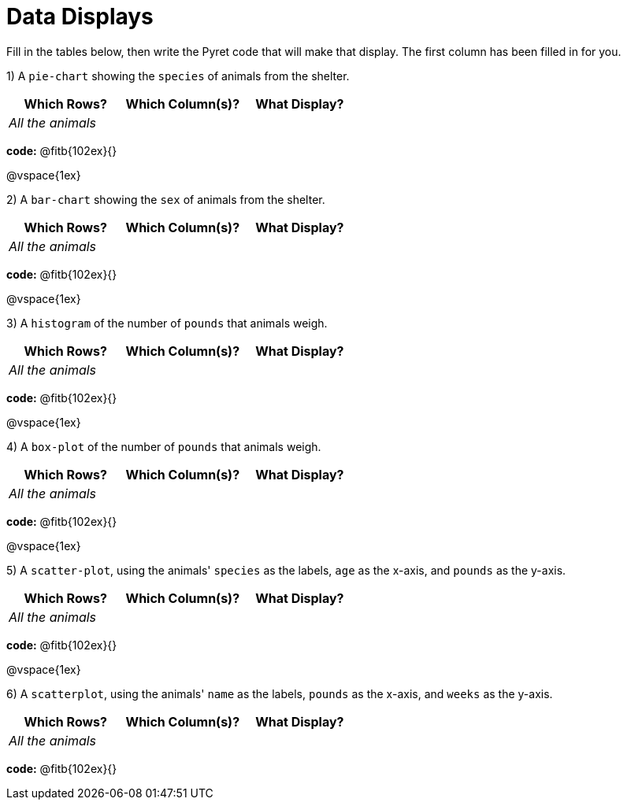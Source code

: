 = Data Displays

Fill in the tables below, then write the Pyret code that will make that display. The first column has been filled in for you.

1) A `pie-chart` showing the `species` of animals from the shelter.
[cols="^1,^1,^1",options="header"]
|===
| Which Rows?			| Which Column(s)?		| What Display?
| _All the animals_		| 						|
|===

*code:* @fitb{102ex}{}

@vspace{1ex}

2) A `bar-chart` showing the `sex` of animals from the shelter.
[cols="^1,^1,^1",options="header"]
|===
| Which Rows?			| Which Column(s)?		| What Display?
| _All the animals_		| 						|
|===

*code:* @fitb{102ex}{}

@vspace{1ex}

3) A `histogram` of the number of `pounds` that animals weigh.
[cols="^1,^1,^1",options="header"]
|===
| Which Rows?			| Which Column(s)?		| What Display?
| _All the animals_		| 						|
|===

*code:* @fitb{102ex}{}

@vspace{1ex}

4) A `box-plot` of the number of `pounds` that animals weigh.
[cols="^1,^1,^1",options="header"]
|===
| Which Rows?			| Which Column(s)?		| What Display?
| _All the animals_		| 						|
|===

*code:* @fitb{102ex}{}

@vspace{1ex}

5) A `scatter-plot`, using the animals' `species` as the labels, `age` as the x-axis, and `pounds` as the y-axis.
[cols="^1,^1,^1",options="header"]
|===
| Which Rows?			| Which Column(s)?		| What Display?
| _All the animals_		| 						|
|===

*code:* @fitb{102ex}{}

@vspace{1ex}

6) A `scatterplot`, using the animals' `name` as the labels, `pounds` as the x-axis, and `weeks` as the y-axis.

[cols="^1,^1,^1",options="header"]
|===
| Which Rows?			| Which Column(s)?		| What Display?
| _All the animals_		| 						|
|===

*code:* @fitb{102ex}{}